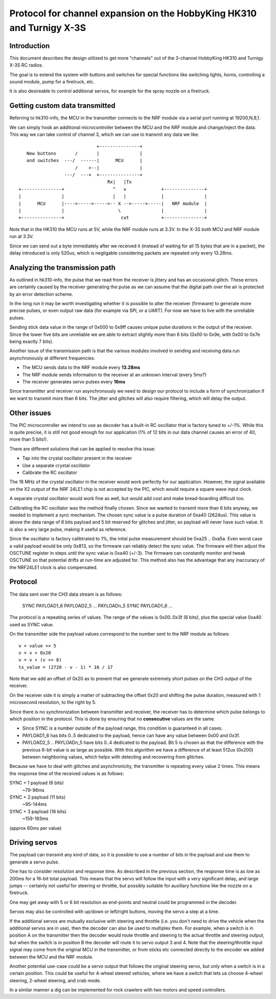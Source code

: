 Protocol for channel expansion on the HobbyKing HK310 and Turnigy X-3S
###############################################################################



Introduction
===============================================================================

This document describes the design utilized to get more "channels" out of the 
3-channel HobbyKing HK310 and Turnigy X-3S RC radios.

The goal is to extend the system with buttons and switches for special
functions like switching lights, horns, controlling a sound module, pump
for a firetruck, etc.

It is also desireable to control additional servos, for example for the spray
nozzle on a firetruck.



Getting custom data transmitted
===============================================================================

Referring to hk310-info, the MCU in the transmitter connects to the NRF module
via a serial port running at 19200,N,8,1.

We can simply hook an additional microcontroller between the MCU and the NRF
module and change/inject the data. This way we can take control of channel 3, 
which we can use to transmit any data we like.

::


                                 +---------------+ 
       New buttons       /       |               | 
       and switches  ---/  ------|      MCU      | 
                         /    +--|               | 
                     ---/  ---+  +---------------+ 
                                     Rx|   |Tx
    +---------------+                  ^   v             +---------------+
    |               |                  |   |             |               |
    |      MCU      |---->----->----->-- X -->----->-----|   NRF module  |
    |               |                    \               |               |
    +---------------+                     cut            +---------------+



Note that in the HK310 the MCU runs at 5V, while the NRF module runs at 3.3V.
In the X-3S both MCU and NRF module run at 3.3V.

Since we can send out a byte immediately after we received it (instead of
waiting for all 15 bytes that are in a packet), the delay introduced is 
only 520us, which is negligable considering packets are repeated only every 
13.28ms.



Analyzing the transmission path
===============================================================================

As outlined in hk310-info, the pulse that we read from the receiver is jittery
and has an occasional glitch. These errors are certainly caused by the 
receiver generating the pulse as we can assume that the digital path
over the air is protected by an error detection scheme.

In the long run it may be worth investigating whether it is possible to alter
the receiver (firmware) to generate more precise pulses, or even output
raw data (for example via SPI, or a UART). For now we have to live with 
the unreliable pulses.

Sending stick data value in the range of 0x000 to 0x9ff causes unique pulse
durations in the output of the receiver. Since the lower five bits are 
unreliable we are able to extract slightly more than 6 bits (0x00 to 0x9e, 
with 0x00 to 0x7e being exactly 7 bits).

Another issue of the transmission path is that the various modules involved
in sending and receiving data run asynchronously at different frequencies:

- The MCU sends data to the NRF module every **13.28ms**
- The NRF module sends information to the receiver at an unknown interval (every 5ms?)
- The receiver generates servo pulses every **16ms**

Since transmitter and receiver run asynchronously we need to design our
protocol to include a form of synchronization if we want to transmit more than
6 bits. The jitter and glitches will also require filtering, which will delay 
the output.



Other issues 
===============================================================================

The PIC microcontroller we intend to use as decoder has a built-in RC oscillator
that is factory tuned to +/-1%. While this is quite precise, it is still not good
enough for our application (1% of 12 bits in our data channel causes an error of 
40, more than 5 bits!).

There are different solutions that can be applied to resolve this issue:

- Tap into the crystal oscillator present in the receiver
- Use a separate crystal oscillator
- Calibrate the RC oscillator

The 16 MHz of the crystal oscillator in the receiver would work perfectly for
our application. However, the signal available on the X2 output of the NRF 24LE1
chip is not accepted by the PIC, which would require a square wave input clock.

A separate crystal oscillator would work fine as well, but would add cost and
make bread-boarding difficult too.

Calibrating the RC oscillator was the method finally chosen. Since we wanted
to transmit more than 6 bits anyway, we needed to implement a sync mechanism.
The chosen sync value is a pulse duration of 0xa40 (2624us). This value is 
above the data range of 6 bits payload and 5 bit reserved for glitches and 
jitter, so payload will never have such value. It is also a very large pulse, 
making it useful as reference.

Since the oscillator is factory calibtrated to 1%, the inital pulse measurement
should be 0xa25 .. 0xa5a. Even worst case a valid payload would be only 0x813,
so the firmware can reliably detect the sync value. The firmware will then
adjust the OSCTUNE register in steps until the sync value is 0xa40 (+/-3).
The firmware can constantly monitor and tweak OSCTUNE so that potential drifts
at run-time are adjusted for.
This method also has the advantage that any inaccuracy of the NRF24LE1 clock
is also compensated.



Protocol
===============================================================================

The data sent over the CH3 data stream is as follows:

    SYNC PAYLOAD1_6 PAYLOAD2_5 ... PAYLOADn_5 SYNC PAYLOAD1_6 ...

The protocol is a repeating series of values. The range of the values is
0x00..0x3f (6 bits), plus the special value 0xa40 used as SYNC value.

On the transmitter side the payload values correspond to the number sent to 
the NRF module as follows::

    v = value << 5
    v = v + 0x20
    v = v + (v >> 8)
    tx_value = (2720 - v - 1) * 16 / 17

Note that we add an offset of 0x20 as to prevent that we generate extremely
short pulses on the CH3 output of the receiver.

On the receiver side it is simply a matter of subtracting the offset 0x20 and 
shifting the pulse duration, measured with 1 microsecond resolution, to the 
right by 5. 

Since there is no synchronization between transmitter and receiver, the
receiver has to determine which pulse belongs to which position in the 
protocol. This is done by ensuring that no **consecutive** values are the same.

- Since SYNC is a number outside of the payload range, this condition is
  guaranteed in all cases.

- PAYLOAD1_6 has bits 0..5 dedicated to the payload, hence can have
  any value between 0x00 and 0x3f. 

- PAYLOAD2_5 .. PAYLOADn_5 have bits 0..4 dedicated to the  
  payload. Bit 5 is chosen as that the difference with the previous 6-bit 
  value is as large as possible. With this algorithm we have a difference of
  at least 512us (0x200) between neighboring values, which helps with 
  detecting and recovering from glitches.
  
Because we have to deal with glitches and asynchronicity, the transmitter is
repeating every value 2 times. This means the response time of the 
received values is as follows:

SYNC + 1 payload (6 bits)
        ~79-96ms

SYNC + 2 payload (11 bits)
        ~95-144ms

SYNC + 3 payload (16 bits)
        ~159-193ms

(approx 60ms per value)



Driving servos
===============================================================================

The payload can transmit any kind of data, so it is possible to use a number
of bits in the payload and use them to generate a servo pulse. 

One has to consider resolution and response time. As described in the previous
section, the response time is as low as 200ms for a 16-bit total payload. 
This means that the servo will follow the input with a very significant delay,
and large jumps -- certainly not useful for steering or throttle, but possibly
suitable for auxillary functions like the nozzle on a firetruck.

One may get away with 5 or 6 bit resolution as end-points and neutral could 
be programmed in the decoder. 

Servos may also be controlled with up/down or left/right buttons, moving
the servo a step at a time.

If the additional servos are mutually exclusive with steering and throttle (i.e.
you don't need to drive the vehicle when the additional servos are in use), then
the decoder can also be used to multiplex them. For example, when a switch
is in position A on the transmitter then the decoder would route throttle and
steering to the actual throttle and steering output, but when the switch is
in position B the decoder will route it to servo output 3 and 4. 
Note that the steering/throttle input signal may come from the original MCU in 
the transmitter, or from sticks etc connected directly to the encoder we 
added between the MCU and the NRF module.

Another potential use-case could be a servo output that follows the original 
steering servo, but only when a switch is in a certain position. This could 
be useful for 4-wheel steered vehicles, where we have a switch that lets us
choose 4-wheel steering, 2-wheel steering, and crab mode.

In a similar manner a dig can be implemented for rock crawlers with two motors
and speed controllers.

